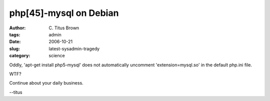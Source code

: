 php[45]-mysql on Debian
#######################

:author: C\. Titus Brown
:tags: admin
:date: 2006-10-21
:slug: latest-sysadmin-tragedy
:category: science


Oddly, 'apt-get install php5-mysql' does not automatically uncomment
'extension=mysql.so' in the default php.ini file.

WTF?

Continue about your daily business.

--titus
